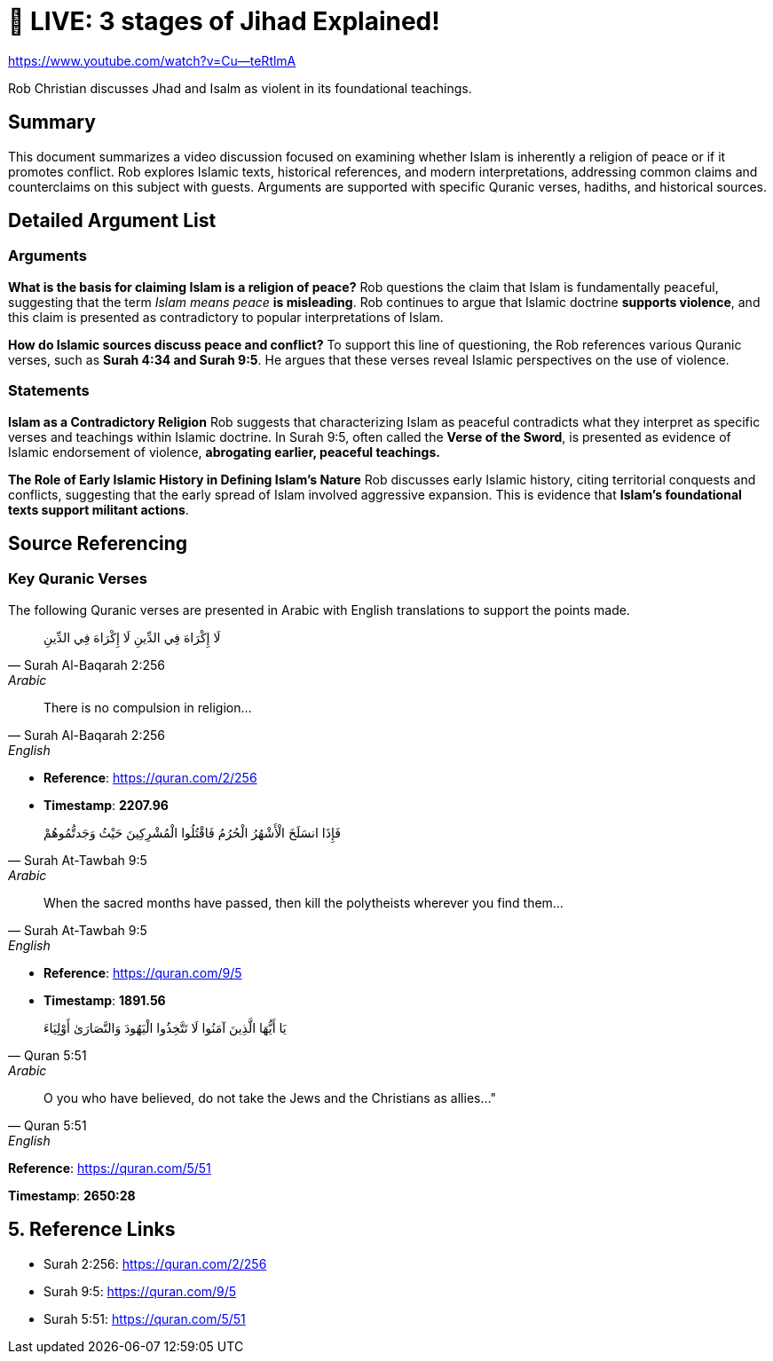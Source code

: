 = 🔴 LIVE: 3 stages of Jihad Explained!

link:https://www.youtube.com/watch?v=Cu--teRtlmA[]

Rob Christian discusses Jhad and Isalm as violent in its foundational teachings. 


== Summary

This document summarizes a video discussion focused on examining whether Islam is inherently a religion of peace or if it promotes conflict. Rob explores Islamic texts, historical references, and modern interpretations, addressing common claims and counterclaims on this subject with guests. Arguments are supported with specific Quranic verses, hadiths, and historical sources.



== Detailed Argument List


=== Arguments

[.argument]
*What is the basis for claiming Islam is a religion of peace?*
Rob questions the claim that Islam is fundamentally peaceful, suggesting that the term _Islam means peace_ **is misleading**. Rob continues to argue that Islamic doctrine **supports violence**, and this claim is presented as contradictory to popular interpretations of Islam.

[.argument]
*How do Islamic sources discuss peace and conflict?*
To support this line of questioning, the Rob references various Quranic verses, such as **Surah 4:34 and Surah 9:5**. He argues that these verses reveal Islamic perspectives on the use of violence.

=== Statements

*Islam as a Contradictory Religion*
Rob suggests that characterizing Islam as peaceful contradicts what they interpret as specific verses and teachings within Islamic doctrine. In Surah 9:5, often called the **Verse of the Sword**, is presented as evidence of Islamic endorsement of violence, **abrogating earlier, peaceful teachings.**

*The Role of Early Islamic History in Defining Islam’s Nature*
Rob discusses early Islamic history, citing territorial conquests and conflicts, suggesting that the early spread of Islam involved aggressive expansion. This is evidence that **Islam’s foundational texts support militant actions**.


== Source Referencing

=== Key Quranic Verses
The following Quranic verses are presented in Arabic with English translations to support the points made.

[quote, Surah Al-Baqarah 2:256, Arabic]
  لَا إِكْرَاهَ فِي الدِّينِ
لَا إِكْرَاهَ فِي الدِّينِ

[quote, Surah Al-Baqarah 2:256, English]
There is no compulsion in religion...

[.reference]
* *Reference*: link:https://quran.com/2/256[]

[.timestamp]
* *Timestamp*: *2207.96*


[quote, Surah At-Tawbah 9:5, Arabic]
 فَإِذَا انسَلَخَ الْأَشْهُرُ الْحُرُمُ فَاقْتُلُوا الْمُشْرِكِينَ حَيْثُ وَجَدتُّمُوهُمْ


[quote, Surah At-Tawbah 9:5, English]
When the sacred months have passed, then kill the polytheists wherever you find them...

[.reference]
* *Reference*: link:https://quran.com/9/5[]

[.timestamp]
* *Timestamp*: *1891.56*


[quote, Quran 5:51, Arabic]
 يَا أَيُّهَا الَّذِينَ آمَنُوا لَا تَتَّخِذُوا الْيَهُودَ وَالنَّصَارَىٰ أَوْلِيَاءَ

[quote, Quran 5:51, English]
O you who have believed, do not take the Jews and the Christians as allies..."

[.reference]
*Reference*: link:https://quran.com/5/51[]

[.timestamp]
*Timestamp*: *2650:28*

== 5. Reference Links

[.reference]
- Surah 2:256: link:https://quran.com/2/256[]
- Surah 9:5: link:https://quran.com/9/5[]
- Surah 5:51: link:https://quran.com/5/51[]
